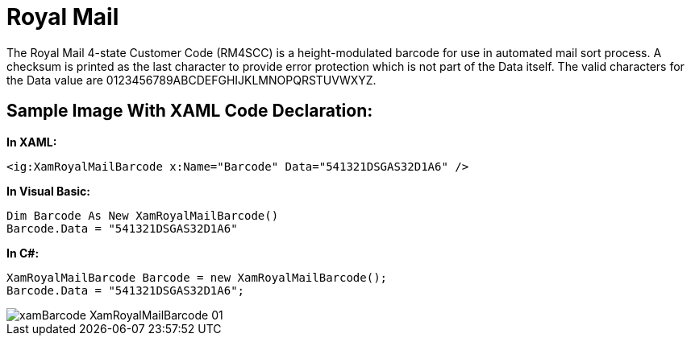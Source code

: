 ﻿////

|metadata|
{
    "name": "xambarcode-xamroyalmailbarcode",
    "controlName": ["{BarcodesName}"],
    "tags": ["Application Scenarios"],
    "guid": "f3769d7c-8a1e-4926-a095-e1c9bc96a1fe",  
    "buildFlags": ["wpf"],
    "createdOn": "2012-01-23T16:12:14.6301044Z"
}
|metadata|
////

= Royal Mail

The Royal Mail 4-state Customer Code (RM4SCC) is a height-modulated barcode for use in automated mail sort process. A checksum is printed as the last character to provide error protection which is not part of the Data itself. The valid characters for the Data value are 0123456789ABCDEFGHIJKLMNOPQRSTUVWXYZ.

== Sample Image With XAML Code Declaration:

*In XAML:*

----
<ig:XamRoyalMailBarcode x:Name="Barcode" Data="541321DSGAS32D1A6" />
----

*In Visual Basic:*

----
Dim Barcode As New XamRoyalMailBarcode()
Barcode.Data = "541321DSGAS32D1A6"
----

*In C#:*

----
XamRoyalMailBarcode Barcode = new XamRoyalMailBarcode();
Barcode.Data = "541321DSGAS32D1A6";
----

image::images/xamBarcode_XamRoyalMailBarcode_01.png[]